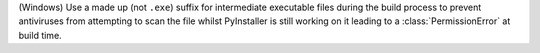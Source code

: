 (Windows) Use a made up (not ``.exe``) suffix for intermediate executable files during the build process to prevent
antiviruses from attempting to scan the file whilst PyInstaller is still working on it leading to a
:class:`PermissionError` at build time.
